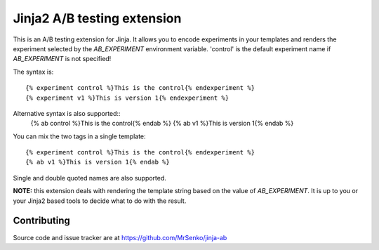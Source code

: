 Jinja2 A/B testing extension
----------------------------

.. image:: https://img.shields.io/travis/MrSenko/jinja-ab/master.svg
   :target: https://travis-ci.org/MrSenko/jinja-ab
   :alt: Build status


This is an A/B testing extension for Jinja. It allows you to encode
experiments in your templates and renders the experiment selected by
the `AB_EXPERIMENT` environment variable. 'control' is the default
experiment name if `AB_EXPERIMENT` is not specified!

The syntax is::

    {% experiment control %}This is the control{% endexperiment %}
    {% experiment v1 %}This is version 1{% endexperiment %}

Alternative syntax is also supported::
    {% ab control %}This is the control{% endab %}
    {% ab v1 %}This is version 1{% endab %}

You can mix the two tags in a single template::

    {% experiment control %}This is the control{% endexperiment %}
    {% ab v1 %}This is version 1{% endab %}

Single and double quoted names are also supported.

**NOTE:** this extension deals with rendering the template string based
on the value of `AB_EXPERIMENT`. It is up to you or your Jinja2 based tools
to decide what to do with the result.

Contributing
============

Source code and issue tracker are at https://github.com/MrSenko/jinja-ab
